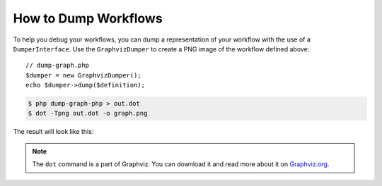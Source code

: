 .. index::
    single: Workflow; Dumping Workflows

How to Dump Workflows
=====================

To help you debug your workflows, you can dump a representation of your workflow with
the use of a ``DumperInterface``. Use the ``GraphvizDumper`` to create a
PNG image of the workflow defined above::

    // dump-graph.php
    $dumper = new GraphvizDumper();
    echo $dumper->dump($definition);

.. code-block:: bash

    $ php dump-graph-php > out.dot
    $ dot -Tpng out.dot -o graph.png

The result will look like this:

.. image:: /_images/components/workflow/blogpost.png

.. note::

    The ``dot`` command is a part of Graphviz. You can download it and read
    more about it on `Graphviz.org`_.


.. _Graphviz.org: http://www.graphviz.org
